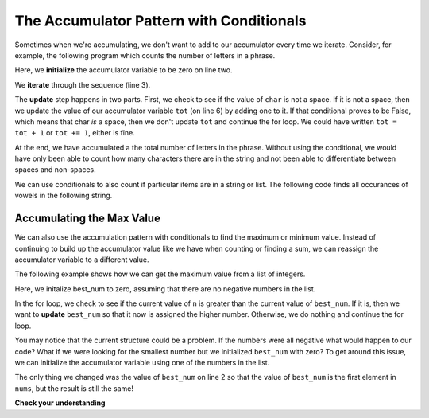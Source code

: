 ..  Copyright (C)  Paul Resnick.  Permission is granted to copy, distribute
    and/or modify this document under the terms of the GNU Free Documentation
    License, Version 1.3 or any later version published by the Free Software
    Foundation; with Invariant Sections being Forward, Prefaces, and
    Contributor List, no Front-Cover Texts, and no Back-Cover Texts.  A copy of
    the license is included in the section entitled "GNU Free Documentation
    License".

.. qnum::
   :prefix: condition-10-
   :start: 1

The Accumulator Pattern with Conditionals
-----------------------------------------

Sometimes when we're accumulating, we don't want to add to our accumulator every time we iterate.
Consider, for example, the following program which counts the number of letters in a phrase.

.. activecode:: ac7_10_1

   phrase = "What a wonderful day to program"
   tot = 0
   for char in phrase:
       if char != " ":
           tot = tot + 1
   print(tot)

Here, we **initialize** the accumulator variable to be zero on line two.

We **iterate** through the sequence (line 3).

The **update** step happens in two parts. First, we check to see if the value of ``char`` is not a space. If 
it is not a space, then we update the value of our accumulator variable ``tot`` (on line 6) by adding one to 
it. If that conditional proves to be False, which means that char *is* a space, then we don't update ``tot`` 
and continue the for loop. We could have written ``tot = tot + 1`` or ``tot += 1``, either is fine. 

At the end, we have accumulated a the total number of letters in the phrase. Without using the conditional, 
we would have only been able to count how many characters there are in the string and not been able to 
differentiate between spaces and non-spaces.

We can use conditionals to also count if particular items are in a string or list. The following code finds all occurances of vowels in the following string.

.. activecode:: ac7_10_2

    s = "what if we went to the zoo"
    x = 0
    for i in s:
        if i in ['a', 'e', 'i', 'o', 'u']:
            x += 1
    print(x)


Accumulating the Max Value
~~~~~~~~~~~~~~~~~~~~~~~~~~

We can also use the accumulation pattern with conditionals to find the maximum or minimum value. Instead of 
continuing to build up the accumulator value like we have when counting or finding a sum, we can reassign the 
accumulator variable to a different value.

The following example shows how we can get the maximum value from a list of integers.

.. activecode:: ac7_10_3

   nums = [9, 3, 8, 11, 5, 29, 2]
   best_num = 0
   for n in nums:
       if n > best_num:
           best_num = n
   print(best_num)

Here, we initalize best_num to zero, assuming that there are no negative numbers in the list.

In the for loop, we check to see if the current value of n is greater than the current value of ``best_num``. 
If it is, then we want to **update** ``best_num`` so that it now is assigned the higher number. Otherwise, we 
do nothing and continue the for loop.

You may notice that the current structure could be a problem. If the numbers were all negative what would 
happen to our code? What if we were looking for the smallest number but we initialized ``best_num`` with 
zero? To get around this issue, we can initialize the accumulator variable using one of the numbers in the 
list.

.. activecode:: ac7_10_4

   nums = [9, 3, 8, 11, 5, 29, 2]
   best_num = nums[0]
   for n in nums:
       if n > best_num:
           best_num = n
   print(best_num)

The only thing we changed was the value of ``best_num`` on line 2 so that the value of ``best_num`` is the 
first element in ``nums``, but the result is still the same!

**Check your understanding**

.. mchoice:: question7_10_1
   :answer_a: 2
   :answer_b: 5
   :answer_c: 0
   :answer_d: There is an error in the code so it cannot run.
   :correct: b
   :feedback_a: Though only two of the letters in the list are found, we count them each time they appear.
   :feedback_b: Yes, we add to x each time we come across a letter in the list.
   :feedback_c: Check again what the conditional is evaluating. The value of i will be a character in the string s, so what will happen in the if statement?
   :feedback_d: There are no errors in this code.

   What is printed by the following statements?

   .. code-block:: python

     s = "We are learning!"
     x = 0
     for i in s:
         if i in ['a', 'b', 'c', 'd', 'e']:
             x += 1
     print(x)

.. mchoice:: question7_10_2
   :answer_a: 10
   :answer_b: 1
   :answer_c: 0
   :answer_d: There is an error in the code so it cannot run.
   :correct: c
   :feedback_a: Not quite. What is the conditional checking?
   :feedback_b: min_value was set to a number that was smaller than any of the numbers in the list, so it was never updated in the for loop.
   :feedback_c: Yes, min_value was set to a number that was smaller than any of the numbers in the list, so it was never updated in the for loop.
   :feedback_d: The code does not have an error that would prevent it from running.

   What is printed by the following statements?

   .. code-block:: python

     list= [5, 2, 1, 4, 9, 10]
     min_value = 0
     for item in list:
        if item < min_value:
            min_value = item
     print(min_value)
